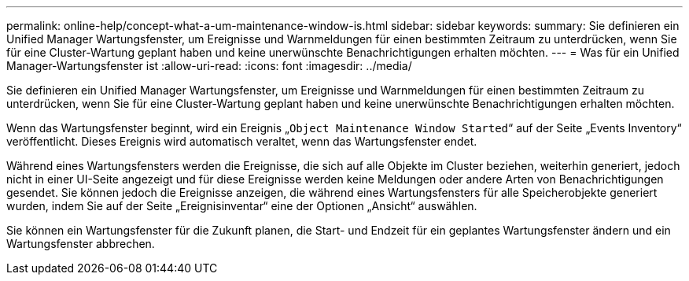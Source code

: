 ---
permalink: online-help/concept-what-a-um-maintenance-window-is.html 
sidebar: sidebar 
keywords:  
summary: Sie definieren ein Unified Manager Wartungsfenster, um Ereignisse und Warnmeldungen für einen bestimmten Zeitraum zu unterdrücken, wenn Sie für eine Cluster-Wartung geplant haben und keine unerwünschte Benachrichtigungen erhalten möchten. 
---
= Was für ein Unified Manager-Wartungsfenster ist
:allow-uri-read: 
:icons: font
:imagesdir: ../media/


[role="lead"]
Sie definieren ein Unified Manager Wartungsfenster, um Ereignisse und Warnmeldungen für einen bestimmten Zeitraum zu unterdrücken, wenn Sie für eine Cluster-Wartung geplant haben und keine unerwünschte Benachrichtigungen erhalten möchten.

Wenn das Wartungsfenster beginnt, wird ein Ereignis „`Object Maintenance Window Started`“ auf der Seite „Events Inventory“ veröffentlicht. Dieses Ereignis wird automatisch veraltet, wenn das Wartungsfenster endet.

Während eines Wartungsfensters werden die Ereignisse, die sich auf alle Objekte im Cluster beziehen, weiterhin generiert, jedoch nicht in einer UI-Seite angezeigt und für diese Ereignisse werden keine Meldungen oder andere Arten von Benachrichtigungen gesendet. Sie können jedoch die Ereignisse anzeigen, die während eines Wartungsfensters für alle Speicherobjekte generiert wurden, indem Sie auf der Seite „Ereignisinventar“ eine der Optionen „Ansicht“ auswählen.

Sie können ein Wartungsfenster für die Zukunft planen, die Start- und Endzeit für ein geplantes Wartungsfenster ändern und ein Wartungsfenster abbrechen.
